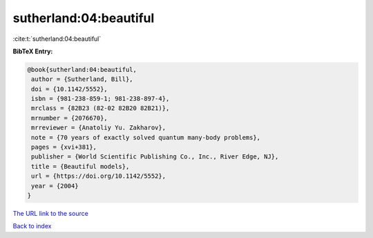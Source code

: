 sutherland:04:beautiful
=======================

:cite:t:`sutherland:04:beautiful`

**BibTeX Entry:**

.. code-block:: bibtex

   @book{sutherland:04:beautiful,
    author = {Sutherland, Bill},
    doi = {10.1142/5552},
    isbn = {981-238-859-1; 981-238-897-4},
    mrclass = {82B23 (82-02 82B20 82B21)},
    mrnumber = {2076670},
    mrreviewer = {Anatoliy Yu. Zakharov},
    note = {70 years of exactly solved quantum many-body problems},
    pages = {xvi+381},
    publisher = {World Scientific Publishing Co., Inc., River Edge, NJ},
    title = {Beautiful models},
    url = {https://doi.org/10.1142/5552},
    year = {2004}
   }

`The URL link to the source <ttps://doi.org/10.1142/5552}>`__


`Back to index <../By-Cite-Keys.html>`__
